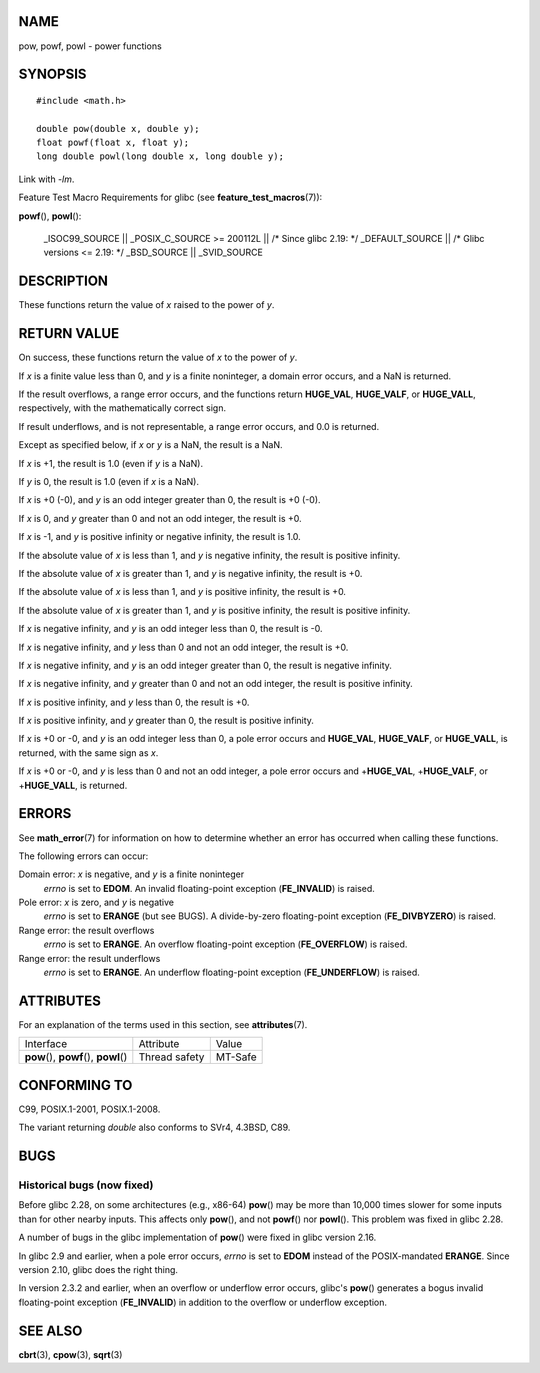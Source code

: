 NAME
====

pow, powf, powl - power functions

SYNOPSIS
========

::

   #include <math.h>

   double pow(double x, double y);
   float powf(float x, float y);
   long double powl(long double x, long double y);

Link with *-lm*.

Feature Test Macro Requirements for glibc (see
**feature_test_macros**\ (7)):

**powf**\ (), **powl**\ ():

   \_ISOC99_SOURCE \|\| \_POSIX_C_SOURCE >= 200112L \|\| /\* Since glibc
   2.19: \*/ \_DEFAULT_SOURCE \|\| /\* Glibc versions <= 2.19: \*/
   \_BSD_SOURCE \|\| \_SVID_SOURCE

DESCRIPTION
===========

These functions return the value of *x* raised to the power of *y*.

RETURN VALUE
============

On success, these functions return the value of *x* to the power of *y*.

If *x* is a finite value less than 0, and *y* is a finite noninteger, a
domain error occurs, and a NaN is returned.

If the result overflows, a range error occurs, and the functions return
**HUGE_VAL**, **HUGE_VALF**, or **HUGE_VALL**, respectively, with the
mathematically correct sign.

If result underflows, and is not representable, a range error occurs,
and 0.0 is returned.

Except as specified below, if *x* or *y* is a NaN, the result is a NaN.

If *x* is +1, the result is 1.0 (even if *y* is a NaN).

If *y* is 0, the result is 1.0 (even if *x* is a NaN).

If *x* is +0 (-0), and *y* is an odd integer greater than 0, the result
is +0 (-0).

If *x* is 0, and *y* greater than 0 and not an odd integer, the result
is +0.

If *x* is -1, and *y* is positive infinity or negative infinity, the
result is 1.0.

If the absolute value of *x* is less than 1, and *y* is negative
infinity, the result is positive infinity.

If the absolute value of *x* is greater than 1, and *y* is negative
infinity, the result is +0.

If the absolute value of *x* is less than 1, and *y* is positive
infinity, the result is +0.

If the absolute value of *x* is greater than 1, and *y* is positive
infinity, the result is positive infinity.

If *x* is negative infinity, and *y* is an odd integer less than 0, the
result is -0.

If *x* is negative infinity, and *y* less than 0 and not an odd integer,
the result is +0.

If *x* is negative infinity, and *y* is an odd integer greater than 0,
the result is negative infinity.

If *x* is negative infinity, and *y* greater than 0 and not an odd
integer, the result is positive infinity.

If *x* is positive infinity, and *y* less than 0, the result is +0.

If *x* is positive infinity, and *y* greater than 0, the result is
positive infinity.

If *x* is +0 or -0, and *y* is an odd integer less than 0, a pole error
occurs and **HUGE_VAL**, **HUGE_VALF**, or **HUGE_VALL**, is returned,
with the same sign as *x*.

If *x* is +0 or -0, and *y* is less than 0 and not an odd integer, a
pole error occurs and +\ **HUGE_VAL**, +\ **HUGE_VALF**, or
+\ **HUGE_VALL**, is returned.

ERRORS
======

See **math_error**\ (7) for information on how to determine whether an
error has occurred when calling these functions.

The following errors can occur:

Domain error: *x* is negative, and *y* is a finite noninteger
   *errno* is set to **EDOM**. An invalid floating-point exception
   (**FE_INVALID**) is raised.

Pole error: *x* is zero, and *y* is negative
   *errno* is set to **ERANGE** (but see BUGS). A divide-by-zero
   floating-point exception (**FE_DIVBYZERO**) is raised.

Range error: the result overflows
   *errno* is set to **ERANGE**. An overflow floating-point exception
   (**FE_OVERFLOW**) is raised.

Range error: the result underflows
   *errno* is set to **ERANGE**. An underflow floating-point exception
   (**FE_UNDERFLOW**) is raised.

ATTRIBUTES
==========

For an explanation of the terms used in this section, see
**attributes**\ (7).

======================================= ============= =======
Interface                               Attribute     Value
**pow**\ (), **powf**\ (), **powl**\ () Thread safety MT-Safe
======================================= ============= =======

CONFORMING TO
=============

C99, POSIX.1-2001, POSIX.1-2008.

The variant returning *double* also conforms to SVr4, 4.3BSD, C89.

BUGS
====

Historical bugs (now fixed)
---------------------------

Before glibc 2.28, on some architectures (e.g., x86-64) **pow**\ () may
be more than 10,000 times slower for some inputs than for other nearby
inputs. This affects only **pow**\ (), and not **powf**\ () nor
**powl**\ (). This problem was fixed in glibc 2.28.

A number of bugs in the glibc implementation of **pow**\ () were fixed
in glibc version 2.16.

In glibc 2.9 and earlier, when a pole error occurs, *errno* is set to
**EDOM** instead of the POSIX-mandated **ERANGE**. Since version 2.10,
glibc does the right thing.

In version 2.3.2 and earlier, when an overflow or underflow error
occurs, glibc's **pow**\ () generates a bogus invalid floating-point
exception (**FE_INVALID**) in addition to the overflow or underflow
exception.

SEE ALSO
========

**cbrt**\ (3), **cpow**\ (3), **sqrt**\ (3)
